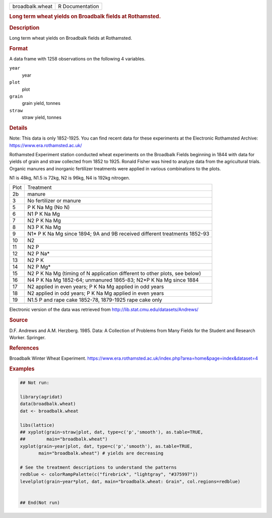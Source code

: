 .. container::

   .. container::

      =============== ===============
      broadbalk.wheat R Documentation
      =============== ===============

      .. rubric:: Long term wheat yields on Broadbalk fields at
         Rothamsted.
         :name: long-term-wheat-yields-on-broadbalk-fields-at-rothamsted.

      .. rubric:: Description
         :name: description

      Long term wheat yields on Broadbalk fields at Rothamsted.

      .. rubric:: Format
         :name: format

      A data frame with 1258 observations on the following 4 variables.

      ``year``
         year

      ``plot``
         plot

      ``grain``
         grain yield, tonnes

      ``straw``
         straw yield, tonnes

      .. rubric:: Details
         :name: details

      Note: This data is only 1852-1925. You can find recent data for
      these experiments at the Electronic Rothamsted Archive:
      https://www.era.rothamsted.ac.uk/

      Rothamsted Experiment station conducted wheat experiments on the
      Broadbalk Fields beginning in 1844 with data for yields of grain
      and straw collected from 1852 to 1925. Ronald Fisher was hired to
      analyze data from the agricultural trials. Organic manures and
      inorganic fertilizer treatments were applied in various
      combinations to the plots.

      N1 is 48kg, N1.5 is 72kg, N2 is 96kg, N4 is 192kg nitrogen.

      +------+--------------------------------------------------------------+
      | Plot | Treatment                                                    |
      +------+--------------------------------------------------------------+
      | 2b   | manure                                                       |
      +------+--------------------------------------------------------------+
      | 3    | No fertilizer or manure                                      |
      +------+--------------------------------------------------------------+
      | 5    | P K Na Mg (No N)                                             |
      +------+--------------------------------------------------------------+
      | 6    | N1 P K Na Mg                                                 |
      +------+--------------------------------------------------------------+
      | 7    | N2 P K Na Mg                                                 |
      +------+--------------------------------------------------------------+
      | 8    | N3 P K Na Mg                                                 |
      +------+--------------------------------------------------------------+
      | 9    | N1\* P K Na Mg since 1894; 9A and 9B received different      |
      |      | treatments 1852-93                                           |
      +------+--------------------------------------------------------------+
      | 10   | N2                                                           |
      +------+--------------------------------------------------------------+
      | 11   | N2 P                                                         |
      +------+--------------------------------------------------------------+
      | 12   | N2 P Na\*                                                    |
      +------+--------------------------------------------------------------+
      | 13   | N2 P K                                                       |
      +------+--------------------------------------------------------------+
      | 14   | N2 P Mg\*                                                    |
      +------+--------------------------------------------------------------+
      | 15   | N2 P K Na Mg (timing of N application different to other     |
      |      | plots, see below)                                            |
      +------+--------------------------------------------------------------+
      | 16   | N4 P K Na Mg 1852-64; unmanured 1865-83; N2*P K Na Mg since  |
      |      | 1884                                                         |
      +------+--------------------------------------------------------------+
      | 17   | N2 applied in even years; P K Na Mg applied in odd years     |
      +------+--------------------------------------------------------------+
      | 18   | N2 applied in odd years; P K Na Mg applied in even years     |
      +------+--------------------------------------------------------------+
      | 19   | N1.5 P and rape cake 1852-78, 1879-1925 rape cake only       |
      +------+--------------------------------------------------------------+
      |      |                                                              |
      +------+--------------------------------------------------------------+

      Electronic version of the data was retrieved from
      http://lib.stat.cmu.edu/datasets/Andrews/

      .. rubric:: Source
         :name: source

      D.F. Andrews and A.M. Herzberg. 1985. Data: A Collection of
      Problems from Many Fields for the Student and Research Worker.
      Springer.

      .. rubric:: References
         :name: references

      Broadbalk Winter Wheat Experiment.
      https://www.era.rothamsted.ac.uk/index.php?area=home&page=index&dataset=4

      .. rubric:: Examples
         :name: examples

      .. code:: R

         ## Not run: 
           
         library(agridat)
         data(broadbalk.wheat)
         dat <- broadbalk.wheat

         libs(lattice)
         ## xyplot(grain~straw|plot, dat, type=c('p','smooth'), as.table=TRUE,
         ##        main="broadbalk.wheat")
         xyplot(grain~year|plot, dat, type=c('p','smooth'), as.table=TRUE,
                main="broadbalk.wheat") # yields are decreasing

         # See the treatment descriptions to understand the patterns
         redblue <- colorRampPalette(c("firebrick", "lightgray", "#375997"))
         levelplot(grain~year*plot, dat, main="broadbalk.wheat: Grain", col.regions=redblue)


         ## End(Not run)
